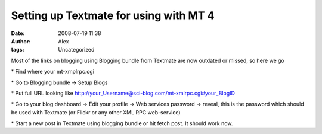 Setting up Textmate for using with MT 4
#######################################
:date: 2008-07-19 11:38
:author: Alex
:tags: Uncategorized

Most of the links on blogging using Blogging bundle from Textmate are
now outdated or missed, so here we go

\* Find where your mt-xmplrpc.cgi

\* Go to Blogging bundle -> Setup Blogs

\* Put full URL looking like
http://your\_Username@sci-blog.com/mt-xmlrpc.cgi#your\_BlogID

\* Go to your blog dashboard -> Edit your profile -> Web services
password -> reveal, this is the password which should be used with
Textmate (or Flickr or any other XML RPC web-service)

\* Start a new post in Textmate using blogging bundle or hit fetch post.
It should work now.
